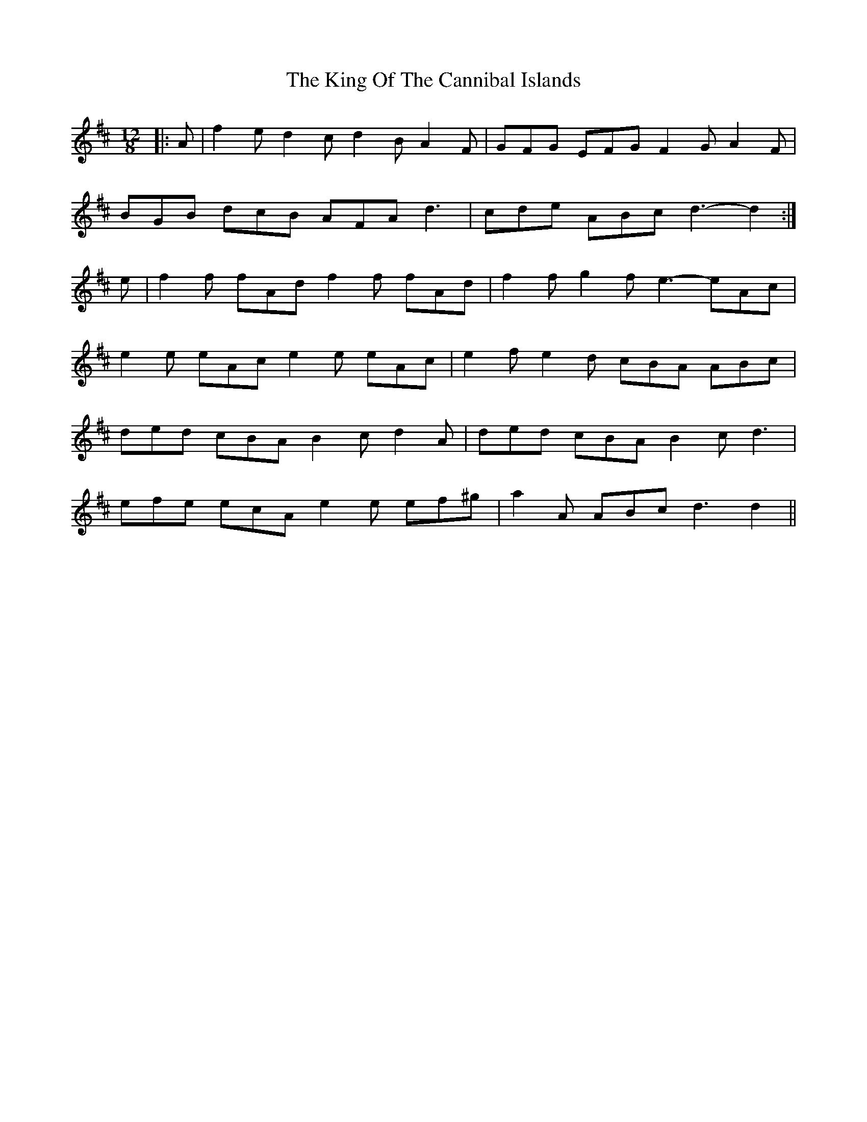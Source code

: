 X: 21737
T: King Of The Cannibal Islands, The
R: slide
M: 12/8
K: Dmajor
|:A|f2 e d2 c d2 B A2 F|GFG EFG F2 G A2 F|
BGB dcB AFA d3|cde ABc d3- d2:|
e|f2 f fAd f2 f fAd|f2 f g2 f e3- eAc|
e2 e eAc e2 e eAc|e2 f e2 d cBA ABc|
ded cBA B2 c d2 A|ded cBA B2 c d3|
efe ecA e2 e ef^g|a2 A ABc d3 d2||

